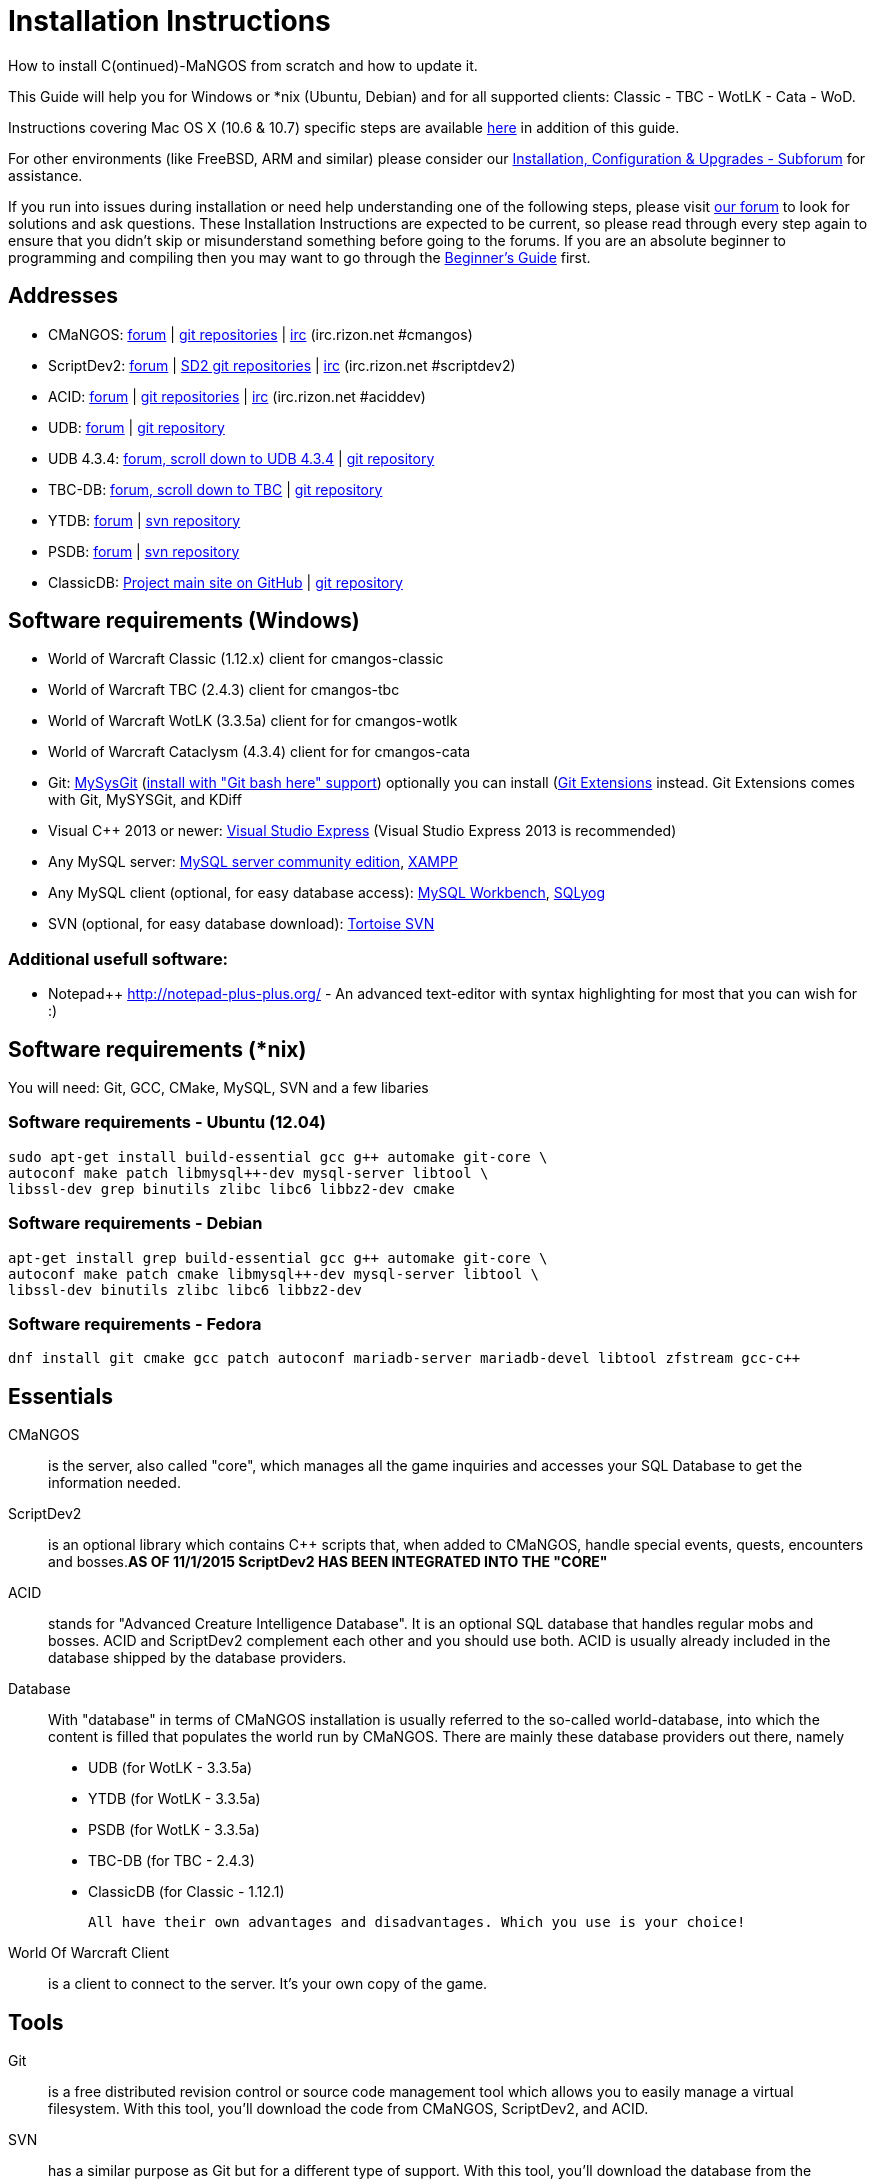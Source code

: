 Installation Instructions
=========================

How to install C(ontinued)-MaNGOS from scratch and how to update it.

This Guide will help you for Windows or *nix (Ubuntu, Debian) and for all supported clients: Classic - TBC - WotLK - Cata - WoD.

Instructions covering Mac OS X (10.6 & 10.7) specific steps are available https://github.com/cmangos/issues/wiki/Build-CMaNGOS-for-Mac-OS-X[here] in addition of this guide.

For other environments (like FreeBSD, ARM and similar) please consider our http://cmangos.net/forum-5.html[Installation, Configuration & Upgrades - Subforum] for assistance.

If you run into issues during installation or need help understanding one of the following steps, please visit http://cmangos.net/forum-5.html[our forum] to look for solutions and ask questions. These Installation Instructions are expected to be current, so please read through every step again to ensure that you didn't skip or misunderstand something before going to the forums. If you are an absolute beginner to programming and compiling then you may want to go through the https://github.com/cmangos/issues/wiki/Beginners-Guide-Home[Beginner's Guide] first.

Addresses
---------
- CMaNGOS: http://www.cmangos.net[forum] | https://github.com/cmangos[git repositories] | http://qchat.rizon.net/?channels=%23cmangos[irc] (irc.rizon.net #cmangos)
- ScriptDev2: http://cmangos.net/forum-32.html[forum] | https://github.com/scriptdev2[SD2 git repositories] | http://qchat.rizon.net/?channels=%23scriptdev2[irc] (irc.rizon.net #scriptdev2)
- ACID: http://cmangos.net/forum-34.html[forum] | https://github.com/ACID-Scripts[git repositories] | http://qchat.rizon.net/?channels=%23aciddev[irc] (irc.rizon.net #aciddev)
- UDB: http://udb.no-ip.org/index.php[forum] | https://github.com/unified-db/Database[git repository] 
- UDB 4.3.4: http://udb.no-ip.org/index.php[forum, scroll down to UDB 4.3.4] | https://github.com/UDB-434/Database[git repository]
- TBC-DB: http://udb.no-ip.org/index.php[forum, scroll down to TBC] | https://github.com/TBC-DB/Database[git repository]
- YTDB: http://ytdb.ru[forum] | http://svn2.assembla.com/svn/ytdbase/[svn repository]
- PSDB: http://project-silvermoon.forumotion.com/[forum] | http://subversion.assembla.com/svn/psmdb_wotlk/[svn repository]
- ClassicDB: https://github.com/classicdb[Project main site on GitHub] | https://github.com/classicdb/database[git repository]

Software requirements (Windows)
-------------------------------
- World of Warcraft Classic (1.12.x) client for cmangos-classic
- World of Warcraft TBC (2.4.3) client for cmangos-tbc
- World of Warcraft WotLK (3.3.5a) client for for cmangos-wotlk
- World of Warcraft Cataclysm (4.3.4) client for for cmangos-cata

- Git: http://code.google.com/p/msysgit/downloads/list[MySysGit] (http://oi49.tinypic.com/v45smh.jpg[install with "Git bash here" support]) optionally you can install (http://sourceforge.net/projects/gitextensions/files/latest/download)[Git Extensions] instead. Git Extensions comes with Git, MySYSGit, and KDiff
- Visual C++ 2013 or newer: http://www.microsoft.com/express/Downloads/[Visual Studio Express] (Visual Studio Express 2013 is recommended)
- Any MySQL server: http://dev.mysql.com/downloads/mysql/[MySQL server community edition], http://www.apachefriends.org/en/xampp.html[XAMPP]
- Any MySQL client (optional, for easy database access): http://dev.mysql.com/downloads/workbench/[MySQL Workbench], http://code.google.com/p/sqlyog/downloads/list[SQLyog]
- SVN (optional, for easy database download): http://tortoisesvn.net/downloads[Tortoise SVN]

Additional usefull software:
~~~~~~~~~~~~~~~~~~~~~~~~~~~~
- Notepad++ http://notepad-plus-plus.org/[] - An advanced text-editor with syntax highlighting for most that you can wish for :)

Software requirements (*nix)
----------------------------
You will need: Git, GCC, CMake, MySQL, SVN and a few libaries

Software requirements - Ubuntu (12.04)
~~~~~~~~~~~~~~~~~~~~~~~~~~~~~~~~~~~~~~
----
sudo apt-get install build-essential gcc g++ automake git-core \
autoconf make patch libmysql++-dev mysql-server libtool \
libssl-dev grep binutils zlibc libc6 libbz2-dev cmake
----

Software requirements - Debian
~~~~~~~~~~~~~~~~~~~~~~~~~~~~~~
----
apt-get install grep build-essential gcc g++ automake git-core \
autoconf make patch cmake libmysql++-dev mysql-server libtool \
libssl-dev binutils zlibc libc6 libbz2-dev
----

Software requirements - Fedora
~~~~~~~~~~~~~~~~~~~~~~~~~~~~~~
----
dnf install git cmake gcc patch autoconf mariadb-server mariadb-devel libtool zfstream gcc-c++
----

Essentials
----------
CMaNGOS::
  is the server, also called "core", which manages all the game inquiries and accesses your SQL Database to get the information needed.

ScriptDev2::
  is an optional library which contains C++ scripts that, when added to CMaNGOS, handle special events, quests, encounters and bosses.*AS OF 11/1/2015 ScriptDev2 HAS BEEN INTEGRATED INTO THE "CORE"*

ACID::
  stands for "Advanced Creature Intelligence Database". It is an optional SQL database that handles regular mobs and bosses. ACID and ScriptDev2 complement each other and you should use both. ACID is usually already included in the database shipped by the database providers.

Database::
  With "database" in terms of CMaNGOS installation is usually referred to the so-called world-database, into which the content is filled that populates the world run by CMaNGOS.
  There are mainly these database providers out there, namely
  - UDB (for WotLK - 3.3.5a)
  - YTDB (for WotLK - 3.3.5a)
  - PSDB (for WotLK - 3.3.5a)
  - TBC-DB (for TBC - 2.4.3)
  - ClassicDB (for Classic - 1.12.1)

  All have their own advantages and disadvantages. Which you use is your choice!

World Of Warcraft Client::
  is a client to connect to the server. It's your own copy of the game.

Tools
-----
Git::
  is a free distributed revision control or source code management tool which allows you to easily manage a virtual filesystem. With this tool, you'll download the code from CMaNGOS, ScriptDev2, and ACID.

SVN::
   has a similar purpose as Git but for a different type of support. With this tool, you'll download the database from the database providers.

Microsoft Visual C++::
  is used to created, modify and compile the code using C and C++ programming languages. With this tool, you'll compile CMaNGOS and ScriptDev2 on Windows.

MySQL server::
  is a relational database management system (RDBMS) that runs as a server providing multi-user access to a number of databases. After you've created the databases and imported the data, they will contain your entire world for World of Warcraft.

MySQL client::
  allows you to connect to the MySQL server by providing an easy-to-use interface to import and change the data in the database.

IRC::
  is a simple chat system that is used by supporters and developers of CMaNGOS.

How things fit together
-----------------------
The following parts exist:

a. Server services: The binary files mangosd.exe and realmd.exe manage the communication with the client
b. World database: This database is filled by the database provider and contains content like NPCs, quests and objects
c. Characters database: Contains the information about characters like player-name, level and items
d. Realmd database: This database contains account-information (account-name, password and such)
e. Client: Which will, with adapted realmlist, connect to your server

Get the remote data to your system
----------------------------------
We personally use some directory structure to be able to keep overview of things we have. For this guide we will assume that you will use C:\Mangos (for windows) as base directory under which you put everything.

For *nix, create a new user to run your mangos server under
++useradd -m -d /home/mangos -c "MANGoS" -g mangos mangos++

For *nix, this guide assumes you will use /home/mangos as a base folder under which you will put everything.

For Windows all shell commands are expected to be typed from a "Git bash" started from the C:\Mangos directory. To do so, right-click onto C:\Mangos in the windows explorer, and select "Git bash here" from the context menu.

Clone CMaNGOS
~~~~~~~~~~~~~
After having opened Git bash, simply type:

++git clone git://github.com/cmangos/mangos-wotlk.git mangos++

Versions for different clients:
-------------------
git clone git://github.com/cmangos/mangos-classic.git mangos
git clone git://github.com/cmangos/mangos-tbc.git mangos
git clone git://github.com/cmangos/mangos-cata.git mangos
-------------------

And submit this git command with return. This will take a little time, but after you will have created a subdirectory into C:\Mangos named "mangos" into which the CMaNGOS sources are cloned.

Clone ACID
~~~~~~~~~~
++git clone git://github.com/ACID-Scripts/WOTLK.git acid++

Versions for different clients:
-------------------
git clone git://github.com/ACID-Scripts/Classic.git acid
git clone git://github.com/ACID-Scripts/TBC.git acid
git clone git://github.com/ACID-Scripts/CATA.git acid
-------------------

This is considered optional, as ACID is usually included by the database providers.

Get the world-database stuff
~~~~~~~~~~~~~~~~~~~~~~~~~~~~
UDB (WotLK)
^^^^^^^^^^^
* Open C:\Mangos with git bash.

* ++git clone git://github.com/unified-db/Database.git++

This will create a new subfolder "Database" in which the SQL-files are located.

* Run Windows_Install_Script.bat and follow the steps provided by the script. If required you might need to manually provide the details required by the script, by editing the file in notepad.

UDB 4.3.4(CATA)
^^^^^^^^^^^^^^^
* Open C:\Mangos with git bash.

* ++git clone git://github.com/UDB-434/Database.git++

This will create a new subfolder "Database" in which the SQL-files are located.

TBC-DB (TBC)
^^^^^^^^^^^
* Open C:\Mangos with git bash.

* ++git clone git://github.com/TBC-DB/Database.git tbc-db++

This will create a new folder (likely C:\Mangos\tbc-db) in which TBC-DB SQL-files are located.

YTDB (WotLK)
^^^^^^^^^^^^
*On Windows*

* Open C:\Mangos in the explorer, right-click on the right hand side
* Select "Tortoise SVN Checkout" from the context menu.
* Insert as SVN-URL: ++http://svn2.assembla.com/svn/ytdbase/++

*On *nix*

++svn co http://svn2.assembla.com/svn/ytdbase/++

This will create a new folder (likely C:\Mangos\ytdbase) in which YTDB SQL-files are located.

YTDB (CATA)
^^^^^^^^^^^^
*On Windows*

* Open C:\Mangos in the explorer, right-click on the right hand side
* Select "Tortoise SVN Checkout" from the context menu.
* Insert as SVN-URL: ++http://svn2.assembla.com/svn/ytdbase/Mangos/Cataclysm/++

*On *nix*

++svn co http://svn2.assembla.com/svn/ytdbase/Mangos/Cataclysm ytdbase/++

This will create a new folder (likely C:\Mangos\ytdbase) in which YTDB SQL-files are located.

PSDB (WotLK)
^^^^^^^^^^^^
*On Windows*

* Open C:\Mangos in the explorer, right-click on the right hand side
* Select "Tortoise SVN Checkout" from the context menu.
* Insert as SVN-URL: ++http://svn.assembla.com/svn/psmdb_wotlk/++

*On *nix*

++svn co http://svn.assembla.com/svn/psmdb_wotlk/++

This will create a new folder (likely C:\Mangos\psmdb_wotlk) in which PSDB SQL-files are located.

ClassicDB (Classic)
^^^^^^^^^^^^^^^^^^^

* Open C:\Mangos with git bash.
* ++git clone git://github.com/classicdb/database.git classicdb++

This will create a new subfolder "classicdb" in which the ClassicDB SQL-files are located.

Directory structure
~~~~~~~~~~~~~~~~~~~

Now you should have the following subfolders:

- mangos (containing the sources of CMaNGOS and optionally ScriptDev2)
- acid (containing the content of ACID, this is optional)
- unifieddb OR ytdbase OR psmdb_wotlk OR tbc-db OR classicdb containing the content of your database-provider

For windows we suggest creating an additional "run" folder, on *nix this can be useful if you don't want to install to /opt or so

- run

For *nix or cmake compile we suggest creating an additional "build" folder, this is not required for Visual C++

- build

Compiling CMaNGOS and ScriptDev2
--------------------------------
Compiling CMaNGOS and ScriptDev2 (Windows)
~~~~~~~~~~~~~~~~~~~~~~~~~~~
* Go to your C:\Mangos\mangos\win folder
* Open the "sln" file that fits your version of Visual C++
  - mangosdVC120.sln for Visual C++ 2013
  - mangosdVC140.sln for Visual C++ 2015
* Wait for Visual C++ to finish loading.
* Open the menu "Build" -> "Configuration Manager"
  - Choose "Release" in the drop down box for "Active Solution Configuration"
  - The drop down box "Active Solution Platform" should already be set to "Win32"
  - Close the window
* Click the menu "Build" -> "Build Solution"
  - This will take some time.
  - You might get some warning messages. Don't worry about it, that's normal.
  - You must not get any error messages, although if you do so, you could click the menu "Build" -> "Clean Solution" to restart the compile. If you cannot solve an error, please use the official forums or IRC channels to ask for help

Compiling CMaNGOS and ScriptDev2 (*nix)
~~~~~~~~~~~~~~~~~~~~~~~~~~~~~~~~~~~~~~~
* Go to your /home/mangos folder
* Enter the build folder: ++cd build++
* Invoke ++cmake ../mangos++, suggested options are:
  - ++-DCMAKE_INSTALL_PREFIX=\../mangos/run++ to install into the "run" subfolder of /home/mangos folder, otherwise this will install to /opt/mangos
  - ++-DPCH=1++ to compile with PCH mode (much faster after updates)
  - ++-DDEBUG=0++ to remove debug mode from compiling
  - *example:* ++cmake ../mangos -DCMAKE_INSTALL_PREFIX=\../mangos/run -DPCH=1 -DDEBUG=0++
* Invoke ++make++ to compile CMaNGOS and ScriptDev2
* Invoke ++make install++ to install to your "run" directory

Install CMaNGOS binary files
----------------------------
* Transfer the files from your compile folder (C:\Mangos\mangos\bin\Win32_Release) into C:\Mangos\run
* Go to C:\Mangos\mangos\src\mangosd and copy "mangosd.conf.dist.in" to C:\Mangos\run and rename it to "mangosd.conf"
* Go to C:\Mangos\mangos\src\realmd and copy "realmd.conf.dist.in" to C:\Mangos\run and rename it to "realmd.conf"
* Go to C:\Mangos\mangos\src\bindings\ScriptDev2 and copy "scriptdev2.conf.dist.in" to C:\Mangos\run and rename it to "scriptdev2.conf"
* Go to :C\Mangos\mangos\src\game\AuctionHouseBot and copy "ahbot.conf.dist.in" to C:\Mangos\run and rename it to "ahbot.conf"

On *nix this is partly done with the ++make install++ command (from the build directory).

You will however still need to manually rename/copy the .conf.dist files to .conf files.

Extract files from the client
-----------------------------
* Copy the content of C:\Mangos\mangos\contrib\extractor_binary\ into your C:\World of Warcraft folder
* Run ExtractResources.sh from your C:\World of Warcraft.
+
For this you can open a "Git Bash" on your C:\World of Warcraft folder and type ++ExtractResources.sh++
+
Depending on your installation settings, a simple double click onto the "ExtractResources.sh" file from your explorer might also work
+
You must extract DBC/maps and vmaps for CMaNGOS to work, mmaps are optional (and take very long)

* When finish, move the folders maps, dbc and vmaps - optionally mmaps - that have been created in your  C:\World of Warcraft to your C:\Mangos\run (the buildings folder is not required and can be deleted)

On *nix this step is more complicated, it is actually suggested to extract the client files from a Windows system.
You need to copy them (by default configuration) into the directory into which you installed CMaNGOS:

++/mangos/run/bin++

Install databases
-----------------
For this section it is assumed you have already installed your MySQL server, and have a password for "root" user. 

To make use of some additional installation helper scripts it is HIGHLY suggested when installing MYSQL you include the command path to the BIN folder (Option during Install). If this option was not available or if you missed it please follow the instructions found http://dev.mysql.com/doc/mysql-windows-excerpt/5.1/en/mysql-installation-windows-path.html[here] before proceeding. If you don't have this configured properly then you will not be able to follow along with the command-line steps below in the guide because the command prompt will not recognize "mysql" as a valid command.

Create empty databases
~~~~~~~~~~~~~~~~~~~~~~
Either use a GUI tool for mysql and open the SQL-files, or do it by command-line as this guide shows.

From the C:\Mangos folder invoke (in Git bash):

* ++mysql -uroot -p < mangos/sql/create_mysql.sql++
+
And enter your password in the following dialogue (similar in all other next steps)
+
This will create a user (name mangos, password mangos) with rights to the databases "mangos" (world-db), characters and realmd

Initialize Mangos database
~~~~~~~~~~~~~~~~~~~~~~~~~~
From the C:\Mangos folder invoke (in Git bash):

* ++mysql -uroot -p mangos < mangos/sql/mangos.sql++
+
This will create and fill the Mangos database with some values.

Initialize characters database:
~~~~~~~~~~~~~~~~~~~~~~~~~~~~~~~
From the C:\Mangos folder invoke (in Git bash):

* ++mysql -uroot -p characters < mangos/sql/characters.sql++
+
This will create an empty characters database.

Initialize realmd database:
~~~~~~~~~~~~~~~~~~~~~~~~~~~
From the C:\Mangos folder invoke (in Git bash):

* ++mysql -uroot -p realmd < mangos/sql/realmd.sql++
+
This will create an empty realmd database.

Fill world database:
~~~~~~~~~~~~~~~~~~~~
*Support for UDB.*

* Unzip the zip file in C:\Mangos\unifieddb\trunk\Full_DB

From the C:\Mangos folder invoke (in Git bash or depending on installation with double-click!)

* ++cd unifieddb/trunk++
* ++InstallFullUDB.sh++
+
This will create a config file named "InstallFullUDB.config", looking like:
+
-----------------------
####################################################################################################
# This is the config file for the 'InstallFullUDB.sh' script
#
# You need to insert
#   DATABASE:     Your database
#   USERNAME:     Your username
#   PASSWORD:     Your password
#   CORE_PATH:    Your path to core's directory (OPTIONAL: Use if you want to apply remaining core updates automatically)
#   SD2_UPDATES:  If you want to disable adding ScriptDev2 updates (Has only meaning if CORE_PATH above is set
#   MYSQL:        Your mysql command (usually mysql)
#
####################################################################################################

## Define the database in which you want to add clean UDB
DATABASE="mangos"

## Define your username
USERNAME="mangos"

## Define your password (It is suggested to restrict read access to this file!)
PASSWORD="mangos"

## Define the path to your core's folder (This is optional)
##   If set the core updates located under sql/updates from this mangos-directory will be added automatically
CORE_PATH=""

## Include ScriptDev2 updates? (If set, the SD2-Updates are expected to be located in the place defined at CORE_PATH)
##   NOTE: They are only applied if CORE_PATH is set!
##   Set to 0 if you want core updates BUT no SD2-updates
SD2_UPDATES="1"

## Define your mysql programm if this differs
MYSQL="mysql"

# Enjoy using the tool
-----------------------

* Change configuration in any text-editor
+
With the default configuration, you only need to change CORE_PATH to:
+
-----------------------
CORE_PATH="/c/Mangos/mangos"
(for *nix /home/mangos/mangos)
-----------------------
*
You may actually have to set ++CORE_PATH="../../mangos"++ (assuming default paths from this guide), if the tilde is not properly resolved into your home folder path, causing InstallFullUDB.sh to complain about not finding "/home/mangos/mangos". Tested on openSUSE 12.3.

* Now the helper tool is configured, and you only need to run the helper script, whenever you want to set your world database to a clear state!
* ++InstallFullUDB.sh++
+
And check the output if the database could be set up correctly. If the helper script complains about not finding the config file, just open InstallFullUDB.sh in a text editor and set 
+
-----------------
CONFIG_FILE="./InstallFullUDB.config
-----------------

* You can now run the script again, and it should start filling your world database.

* ++cd ../..++

*Support for PSDB.*

* Execute PSDB_Installer in psmdb_wotlk svn folder.
* Type your info when prompted.
* You can also edit PSDB_Installer.bat for quick re-install of PSDB & Scriptdev2 DB by changing "set   quick=on" & "set pass=".
+
Example of PSDB_Installer.bat:
+
-----------------------
####################################################################################################
8888888b.   .d8888b.  8888888b.  888888b.  (LK)
888   Y88b d88P  Y88b 888  "Y88b 888  "88b
888    888 Y88b.      888    888 888  .88P
888   d88P  "Y888b.   888    888 8888888K.
8888888P"      "Y88b. 888    888 888  "Y88b
888              "888 888    888 888    888
888        Y88b  d88P 888  .d88P 888   d88P
888         "Y8888P"  8888888P"  8888888P"

Credits to: Factionwars, Nemok and BrainDedd

What is your MySQL host name?           [localhost]   :
What is your MySQL user name?           [root]        : 
What is your MySQL password?            [ ]           : 
What is your MySQL port?                [3306]        :
What is your World database name?       [mangos]      : 
What is your ScriptDev2 database name?  [scriptdev2]  : 
What is your Characters database name?  [characters]  : 
What is your Realmd database name?      [realmd]      :

This will wipe out your current World database and replace it.
Do you wish to continue? (y/n) 

This will wipe out your current ScriptDev2 database and replace it.
Do you wish to continue? (y/n) 

This will wipe out your current Characters database and replace it.
Do you wish to continue? (y/n) 

This will wipe out your current Realm database and replace it.
Do you wish to continue? (y/n) 

This will optimize your current database.
Do you wish to continue? (y/n)
####################################################################################################
-----------------------
*Support for YTDB Needed.*
*Support for TBCDB.*

* Support is for Linux (Debian)
* Go to root
+
++ cd tbc-db ++
+
++ cd Current_Release ++
+
++ cd Full_DB ++
+
++ mysql -uroot -p mangos < ~/tbc-db/Current_Release/Full_DB/TBCDB_1.4.0_cmangos-tbc_s1982_SD2-TBC_s2720.sql ++
* Enter Password

*Support for ClassicDB.*

* Enter your classicDB directory (by default 'C:\Mangos')
* Invoke
+
++ cd classicdb ++
+
++ ./InstallFullDB.sh ++

* Edit the created conf file ++InstallFullDB.config++. See above on Installing UDB for explanation of the options.
* Rerun the installer script, invoke
+
++ ./InstallFullDB.sh ++

* Exit the classicDB directory with
+
++ cd .. ++

Also consider https://github.com/classicdb/database/blob/classic/README.mdown for further information.


Fill ScriptDev2 database:
~~~~~~~~~~~~~~~~~~~~~~~~~
* Invoke ++mysql -uroot -p mangos < mangos/sql/scriptdev2/scriptdev2.sql++

Fill ACID to world-database:
~~~~~~~~~~~~~~~~~~~~~~~~~~~~
This is considered optional, as ACID is usually included by the database providers.

But if you prefer bleeding edge, invoke (from C:\Mangos)

* ++mysql -uroot -p mangos < acid/acid_wotlk.sql++

Basic concept of database filling
---------------------------------
The database providers provide

A full-dump release file::
  This file contains the whole database content of one point
Updatepacks::
  An updatepack consist of
  - collected core updates for the mangos (world) database
  - collected core updates for the characters database
  - collected core updates for the realmd database
  - content fixes

So you need to:

* Apply the latest release file
* Apply all following updatepack files (always corepatches before updatepacks)
* Apply the remaining updates from the core (located in C:\Mangos\mangos\sql\updates

Configuring CMaNGOS
--------------------
This part should be an extra wiki-page: Meaning of config files from mangos/sd2

With the default installations, you should get a working environment out of the box :)

(OPTIONAL) Update *.conf files
~~~~~~~~~~~~~~~~~~~~~~~~~~~~~~

You will need to manually update the configuration files within your "run" directory (ie C:\Mangos\run ).

The files are:
* mangosd.conf: Holds configuration for the mangosd executable
* realmd.conf: Holds configuration for the realmd exectuable
* scriptdev2.conf: Holds configuration for ScriptDev2's settings
* (Very optional) ahbot.conf: Holds configuration for AHBot (by default disabled)

Most important to configure are the database settings. You will need this if you decided to use a different password/user then the "default" combination of mangos/mangos.

These settings are relatively self-explaining, you should look for the settings of "LoginDatabaseInfo", "WorldDatabaseInfo", "CharacterDatabaseInfo" and "ScriptDev2DatabaseInfo" (no file contains all of these options)


(OPTIONAL) Update realmd.realmlist
~~~~~~~~~~~~~~~~~~~~~~~~~~~~~~~~~~

You need to change this only if you changed the mangosd.conf settings "WorldServerPort" or "RealmID"

This information is required so that the realmd "knows" to which mangosd he should forward a player after authentification

Apply code to realmd database, adapt to your wishes
---------------------
DELETE FROM realmlist WHERE id=1;
INSERT INTO realmlist (id, name, address, port, icon, realmflags, timezone, allowedSecurityLevel) VALUES
('1', 'MaNGOS', '127.0.0.1', '8085', '1', '0', '1', '0');
---------------------

Where of course the data must match the configs:

* port (above 8085) must match the value in the mangosd.conf (Config option: "WorldServerPort")
* id (above 1) must match the value in the mangosd.conf (Config option: "RealmID") 

Configuring your WoW-Client
---------------------------
* Copy C:\World Of Warcraft\Data\enEN\realmlist.wtf to realmlist.old within the same folder
+
Your locale folder may be named differently according to your region ("enUS", "enGB", "frFR", "deDE", etc)
* Open realmlist.wtf in Notepad and change the contents to the following:
+
-------------
set realmlist 127.0.0.1
-------------

*Always use the wow.exe and NOT the launcher to start your WoW-Client*

Additional settings for Cata client:
~~~~~~~~~~~~~~~~~~~~~~~~~~~~~~~~~~~~

You should:

1. Use a patched wow.exe
2. Add ++set patchlist localhost++ line in addition to realmlist line in realmlist.wtf
3. Delete or rename wow.mfil and wow.tfil files

Running your Server
-------------------
Launch C:\Mangos\run\mangosd.exe and C:\Mangos\run\realmd.exe
On *nix run the corresponding binary files

++/home/mangos/mangos/run/bin/mangosd -c /home/mangos/mangos/run/etc/mangosd.conf -a /home/mangos/mangos/run/etc/ahbot.conf++

++/home/mangos/mangos/run/bin/realmd -c /home/mangos/mangos/run/etc/realmd.conf++

Tip1:don't run mangosd or realmd as root
++su mangos++

Tip2:you can run mangosd and realmd in separate screens

++exec screen -dmS mangosd /home/mangos/mangos/run/bin/mangosd -c /home/mangos/mangos/run/etc/mangosd.conf -a /home/mangos/mangos/run/etc/ahbot.conf++

++exec screen -dmS realmd /home/mangos/mangos/run/bin/realmd -c /home/mangos/mangos/run/etc/realmd.conf++


Creating first account:
-----------------------
* Once everything in mangosd has loaded, here are some commands you can use.
+
In your Mangosd window, there is tons of text; not to worry, keep typing anyway, it doesn't matter

* Creating the actual account
+
account create [username] [password]
+
Example: ++account create MyNewAccount MyPassword++

* Enabling expansions for a user
+
account set addon [username] [0 to 3]
+
0) Basic version
+
1) The Burning Crusade
+
2) Wrath of the Lich King
+
3) Cataclysm
+
Example: ++account set addon MyNewAccount 2++

* Changing GM levels
+
account set gmlevel [username] [0 to 3]
+
0) Player
+
3) Administrator
+
Example: ++account set gmlevel MyNewAccount 3++

* Shutdown your server
+
++.server shutdown [delay]++
+
The delay is the number of seconds

First login:
------------

*Always use the wow.exe and NOT the launcher to start your WoW-Client*

Start your WoW-Client with the wow.exe and login with your previously created account name (NOT email) and password.

Note that if this account is GM-Account, you can use lots of nice commands to get around, (remark the . with which they all start) ie:

* .tele <location>
* .lookup
* .npc info and .npc aiinfo
* .modify aspeed <rate>
* .gm fly on


*Enjoy running and messing with your CMaNGOS server!*